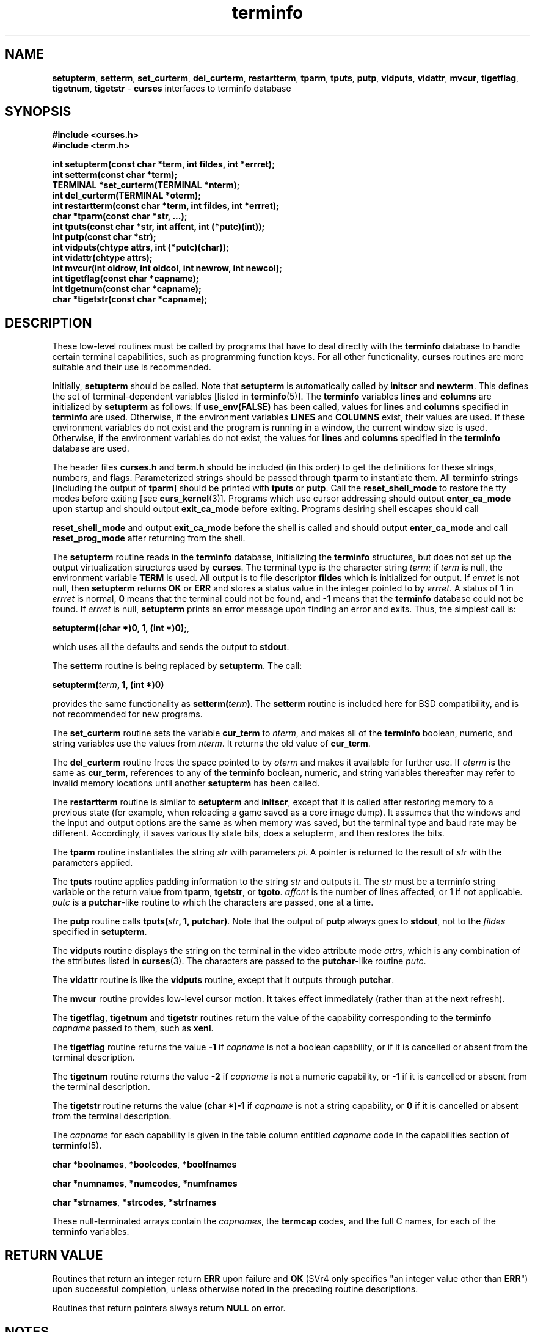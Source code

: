 .\"***************************************************************************
.\" Copyright (c) 1998 Free Software Foundation, Inc.                        *
.\"                                                                          *
.\" Permission is hereby granted, free of charge, to any person obtaining a  *
.\" copy of this software and associated documentation files (the            *
.\" "Software"), to deal in the Software without restriction, including      *
.\" without limitation the rights to use, copy, modify, merge, publish,      *
.\" distribute, distribute with modifications, sublicense, and/or sell       *
.\" copies of the Software, and to permit persons to whom the Software is    *
.\" furnished to do so, subject to the following conditions:                 *
.\"                                                                          *
.\" The above copyright notice and this permission notice shall be included  *
.\" in all copies or substantial portions of the Software.                   *
.\"                                                                          *
.\" THE SOFTWARE IS PROVIDED "AS IS", WITHOUT WARRANTY OF ANY KIND, EXPRESS  *
.\" OR IMPLIED, INCLUDING BUT NOT LIMITED TO THE WARRANTIES OF               *
.\" MERCHANTABILITY, FITNESS FOR A PARTICULAR PURPOSE AND NONINFRINGEMENT.   *
.\" IN NO EVENT SHALL THE ABOVE COPYRIGHT HOLDERS BE LIABLE FOR ANY CLAIM,   *
.\" DAMAGES OR OTHER LIABILITY, WHETHER IN AN ACTION OF CONTRACT, TORT OR    *
.\" OTHERWISE, ARISING FROM, OUT OF OR IN CONNECTION WITH THE SOFTWARE OR    *
.\" THE USE OR OTHER DEALINGS IN THE SOFTWARE.                               *
.\"                                                                          *
.\" Except as contained in this notice, the name(s) of the above copyright   *
.\" holders shall not be used in advertising or otherwise to promote the     *
.\" sale, use or other dealings in this Software without prior written       *
.\" authorization.                                                           *
.\"***************************************************************************
.\"
.\" $From: curs_terminfo.3x,v 1.9 1998/07/18 02:49:20 tom Exp $
.\" $OpenBSD: terminfo.3,v 1.1 1998/07/23 21:20:05 millert Exp $
.TH terminfo 3 ""
.ds n 5
.SH NAME
\fBsetupterm\fR, \fBsetterm\fR,
\fBset_curterm\fR, \fBdel_curterm\fR, \fBrestartterm\fR, \fBtparm\fR,
\fBtputs\fR, \fBputp\fR, \fBvidputs\fR, \fBvidattr\fR, \fBmvcur\fR,
\fBtigetflag\fR, \fBtigetnum\fR, \fBtigetstr\fR - \fBcurses\fR
interfaces to terminfo database
.SH SYNOPSIS
\fB#include <curses.h>\fR
.br
\fB#include <term.h>\fR

\fBint setupterm(const char *term, int fildes, int *errret);\fR
.br
\fBint setterm(const char *term);\fR
.br
\fBTERMINAL *set_curterm(TERMINAL *nterm);\fR
.br
\fBint del_curterm(TERMINAL *oterm);\fR
.br
\fBint restartterm(const char *term, int fildes, int *errret);\fR
.br
\fBchar *tparm(const char *str, ...);\fR
.br
\fBint tputs(const char *str, int affcnt, int (*putc)(int));\fR
.br
\fBint putp(const char *str);\fR
.br
\fBint vidputs(chtype attrs, int (*putc)(char));\fR
.br
\fBint vidattr(chtype attrs);\fR
.br
\fBint mvcur(int oldrow, int oldcol, int newrow, int newcol);\fR
.br
\fBint tigetflag(const char *capname);\fR
.br
\fBint tigetnum(const char *capname);\fR
.br
\fBchar *tigetstr(const char *capname);\fR
.br
.SH DESCRIPTION
These low-level routines must be called by programs that have to deal
directly with the \fBterminfo\fR database to handle certain terminal
capabilities, such as programming function keys.  For all other
functionality, \fBcurses\fR routines are more suitable and their use is
recommended.

Initially, \fBsetupterm\fR should be called.  Note that
\fBsetupterm\fR is automatically called by \fBinitscr\fR and
\fBnewterm\fR.  This defines the set of terminal-dependent variables
[listed in \fBterminfo\fR(\*n)].  The \fBterminfo\fR variables
\fBlines\fR and \fBcolumns\fR are initialized by \fBsetupterm\fR as
follows: If \fBuse_env(FALSE)\fR has been called, values for
\fBlines\fR and \fBcolumns\fR specified in \fBterminfo\fR are used.
Otherwise, if the environment variables \fBLINES\fR and \fBCOLUMNS\fR
exist, their values are used.  If these environment variables do not
exist and the program is running in a window, the current window size
is used.  Otherwise, if the environment variables do not exist, the
values for \fBlines\fR and \fBcolumns\fR specified in the
\fBterminfo\fR database are used.

The header files \fBcurses.h\fR and \fBterm.h\fR should be included (in this
order) to get the definitions for these strings, numbers, and flags.
Parameterized strings should be passed through \fBtparm\fR to instantiate them.  
All \fBterminfo\fR strings [including the output of \fBtparm\fR] should be printed
with \fBtputs\fR or \fBputp\fR.  Call the \fBreset_shell_mode\fR to restore the
tty modes before exiting [see \fBcurs_kernel\fR(3)].  Programs which use
cursor addressing should output \fBenter_ca_mode\fR upon startup and should
output \fBexit_ca_mode\fR before exiting.  Programs desiring shell escapes
should call

\fBreset_shell_mode\fR and output \fBexit_ca_mode\fR before the shell
is called and should output \fBenter_ca_mode\fR and call
\fBreset_prog_mode\fR after returning from the shell.

The \fBsetupterm\fR routine reads in the \fBterminfo\fR database,
initializing the \fBterminfo\fR structures, but does not set up the
output virtualization structures used by \fBcurses\fR.  The terminal
type is the character string \fIterm\fR; if \fIterm\fR is null, the
environment variable \fBTERM\fR is used.  All output is to file
descriptor \fBfildes\fR which is initialized for output.  If
\fIerrret\fR is not null, then \fBsetupterm\fR returns \fBOK\fR or
\fBERR\fR and stores a status value in the integer pointed to by
\fIerrret\fR.  A status of \fB1\fR in \fIerrret\fR is normal, \fB0\fR
means that the terminal could not be found, and \fB-1\fR means that
the \fBterminfo\fR database could not be found.  If \fIerrret\fR is
null, \fBsetupterm\fR prints an error message upon finding an error
and exits.  Thus, the simplest call is:

      \fBsetupterm((char *)0, 1, (int *)0);\fR,

which uses all the defaults and sends the output to \fBstdout\fR.

The \fBsetterm\fR routine is being replaced by \fBsetupterm\fR.  The call:

      \fBsetupterm(\fR\fIterm\fR\fB, 1, (int *)0)\fR

provides the same functionality as \fBsetterm(\fR\fIterm\fR\fB)\fR.
The \fBsetterm\fR routine is included here for BSD compatibility, and
is not recommended for new programs.

The \fBset_curterm\fR routine sets the variable \fBcur_term\fR to
\fInterm\fR, and makes all of the \fBterminfo\fR boolean, numeric, and
string variables use the values from \fInterm\fR.  It returns the old value
of \fBcur_term\fR.

The \fBdel_curterm\fR routine frees the space pointed to by
\fIoterm\fR and makes it available for further use.  If \fIoterm\fR is
the same as \fBcur_term\fR, references to any of the \fBterminfo\fR
boolean, numeric, and string variables thereafter may refer to invalid
memory locations until another \fBsetupterm\fR has been called.

The \fBrestartterm\fR routine is similar to \fBsetupterm\fR and \fBinitscr\fR,
except that it is called after restoring memory to a previous state (for
example, when reloading a game saved as a core image dump).  It assumes that
the windows and the input and output options are the same as when memory was
saved, but the terminal type and baud rate may be different.  Accordingly,
it saves various tty state bits, does a setupterm, and then restores the bits.

The \fBtparm\fR routine instantiates the string \fIstr\fR with
parameters \fIpi\fR.  A pointer is returned to the result of \fIstr\fR
with the parameters applied.

The \fBtputs\fR routine applies padding information to the string
\fIstr\fR and outputs it.  The \fIstr\fR must be a terminfo string
variable or the return value from \fBtparm\fR, \fBtgetstr\fR, or
\fBtgoto\fR.  \fIaffcnt\fR is the number of lines affected, or 1 if
not applicable.  \fIputc\fR is a \fBputchar\fR-like routine to which
the characters are passed, one at a time.

The \fBputp\fR routine calls \fBtputs(\fR\fIstr\fR\fB, 1, putchar)\fR.
Note that the output of \fBputp\fR always goes to \fBstdout\fR, not to
the \fIfildes\fR specified in \fBsetupterm\fR.

The \fBvidputs\fR routine displays the string on the terminal in the
video attribute mode \fIattrs\fR, which is any combination of the
attributes listed in \fBcurses\fR(3).  The characters are passed to
the \fBputchar\fR-like routine \fIputc\fR.

The \fBvidattr\fR routine is like the \fBvidputs\fR routine, except
that it outputs through \fBputchar\fR.

The \fBmvcur\fR routine provides low-level cursor motion.  It takes
effect immediately (rather than at the next refresh).

The \fBtigetflag\fR, \fBtigetnum\fR and \fBtigetstr\fR routines return
the value of the capability corresponding to the \fBterminfo\fR
\fIcapname\fR passed to them, such as \fBxenl\fR.

The \fBtigetflag\fR routine returns the value \fB-1\fR if
\fIcapname\fR is not a boolean capability,
or if it is cancelled or absent from the terminal description.

The \fBtigetnum\fR routine returns the value \fB-2\fR if
\fIcapname\fR is not a numeric capability,
or \fB-1\fR if it is cancelled or absent from the terminal description.

The \fBtigetstr\fR routine returns the value \fB(char *)-1\fR
if \fIcapname\fR is not a string capability,
or \fB0\fR if it is cancelled or absent from the terminal description.

The \fIcapname\fR for each capability is given in the table column entitled
\fIcapname\fR code in the capabilities section of \fBterminfo\fR(\*n).

\fBchar *boolnames\fR, \fB*boolcodes\fR, \fB*boolfnames\fR

\fBchar *numnames\fR, \fB*numcodes\fR, \fB*numfnames\fR

\fBchar *strnames\fR, \fB*strcodes\fR, \fB*strfnames\fR

These null-terminated arrays contain the \fIcapnames\fR, the
\fBtermcap\fR codes, and the full C names, for each of the
\fBterminfo\fR variables.
.SH RETURN VALUE
Routines that return an integer return \fBERR\fR upon failure and \fBOK\fR
(SVr4 only specifies "an integer value other than \fBERR\fR") upon successful
completion, unless otherwise noted in the preceding routine descriptions.

Routines that return pointers always return \fBNULL\fR on error.
.SH NOTES
The \fBsetupterm\fR routine should be used in place of \fBsetterm\fR.
It may be useful when you want to test for terminal capabilities without
committing to the allocation of storage involved in \fBinitscr\fR.

Note that \fBvidattr\fR and \fBvidputs\fR may be macros.
.SH PORTABILITY
The function \fBsetterm\fR is not described in the XSI Curses standard and must
be considered non-portable.  All other functions are as described in the XSI
curses standard.

In System V Release 4, \fBset_curterm\fR has an \fBint\fR return type and
returns \fBOK\fR or \fBERR\fR.  We have chosen to implement the XSI Curses
semantics.

In System V Release 4, the third argument of \fBtputs\fR has the type
\fBint (*putc)(char)\fR.

The XSI Curses standard prototypes \fBtparm\fR with a fixed number of parameters,
rather than a variable argument list.
.SH SEE ALSO
\fBcurses\fR(3), \fBcurs_initscr\fR(3), \fBcurs_kernel\fR(3), \fBtermcap\fR(3),
\fBputc\fR(3), \fBterminfo\fR(\*n)
.\"#
.\"# The following sets edit modes for GNU EMACS
.\"# Local Variables:
.\"# mode:nroff
.\"# fill-column:79
.\"# End:
